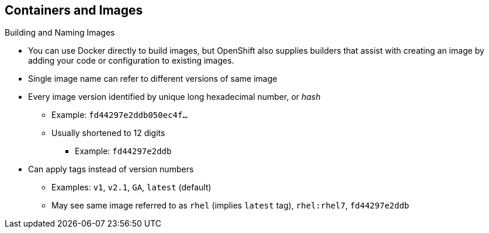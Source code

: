 == Containers and Images
:noaudio:

.Building and Naming Images

* You can use Docker directly to build images, but OpenShift also supplies
builders that assist with creating an image by adding your code or
configuration to existing images.

* Single image name can refer to different versions of same image
* Every image version identified by unique long hexadecimal number, or _hash_
** Example: `fd44297e2ddb050ec4f...`
** Usually shortened to 12 digits
*** Example: `fd44297e2ddb`
* Can apply tags instead of version numbers
** Examples: `v1`, `v2.1`, `GA`, `latest` (default)
** May see same image referred to as `rhel` (implies `latest` tag), `rhel:rhel7`, `fd44297e2ddb`

ifdef::showscript[]

=== Transcript

You can use Docker to build images directly, but OpenShift Enterprise also supplies builders that assist with creating an image by adding your code or configuration to existing images.

Because applications develop over time, a single image name can actually refer to many different versions of the same image. Every version of every image is identified by a unique hash, a long hexademical number that is usually shortened to 12 digits.

Rather than version numbers, Docker lets you apply tags to the image name to more precisely specify the image desired. So, for example, you might see the same image identified by the `rhel` tag (which implies the `latest` tag), the `rhel:rhel7` tag, or the `fd44297e2ddb` hash.

endif::showscript[]
